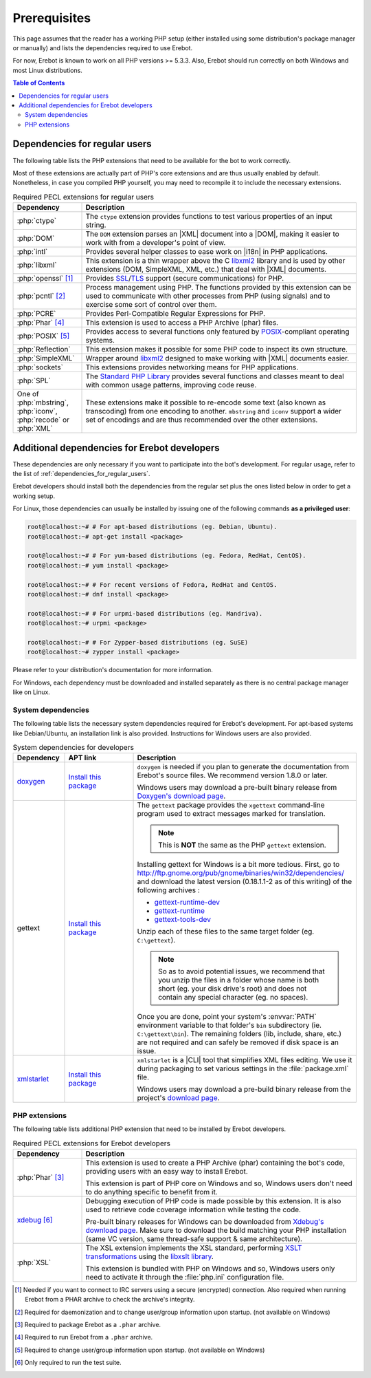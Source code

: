 ..  _`prerequisites`:

Prerequisites
=============

This page assumes that the reader has a working PHP setup (either installed
using some distribution's package manager or manually) and lists
the dependencies required to use Erebot.

For now, Erebot is known to work on all PHP versions >= 5.3.3.
Also, Erebot should run correctly on both Windows and most Linux distributions.

..  contents:: Table of Contents
    :local:


.. _`dependencies_for_regular_users`:

Dependencies for regular users
------------------------------

The following table lists the PHP extensions that need to be available
for the bot to work correctly.

Most of these extensions are actually part of PHP's core extensions
and are thus usually enabled by default. Nonetheless, in case you compiled
PHP yourself, you may need to recompile it to include the necessary extensions.

..  list-table:: Required PECL extensions for regular users
    :widths: 20 80
    :header-rows: 1

    *   -   Dependency
        -   Description

    *   -   :php:`ctype`
        -   The ``ctype`` extension provides functions to test various
            properties of an input string.

    *   -   :php:`DOM`
        -   The ``DOM`` extension parses an |XML| document into a |DOM|,
            making it easier to work with from a developer's point of view.

    *   -   :php:`intl`
        -   Provides several helper classes to ease work on |i18n|
            in PHP applications.

    *   -   :php:`libxml`
        -   This extension is a thin wrapper above the C `libxml2`_ library
            and is used by other extensions (DOM, SimpleXML, XML, etc.) that
            deal with |XML| documents.

    *   -   :php:`openssl` [#footnotes_openssl]_
        -   Provides `SSL`_/`TLS`_ support (secure communications) for PHP.

    *   -   :php:`pcntl` [#footnotes_pcntl]_
        -   Process management using PHP. The functions provided by this
            extension can be used to communicate with other processes
            from PHP (using signals) and to exercise some sort of control
            over them.

    *   -   :php:`PCRE`
        -   Provides Perl-Compatible Regular Expressions for PHP.

    *   -   :php:`Phar` [#footnotes_phar_run]_
        -   This extension is used to access a PHP Archive (phar) files.

    *   -   :php:`POSIX` [#footnotes_posix]_
        -   Provides access to several functions only featured by
            `POSIX`_-compliant operating systems.

    *   -   :php:`Reflection`
        -   This extension makes it possible for some PHP code to inspect its
            own structure.

    *   -   :php:`SimpleXML`
        -   Wrapper around `libxml2`_ designed to make working with |XML|
            documents easier.

    *   -   :php:`sockets`
        -   This extensions provides networking means for PHP applications.

    *   -   :php:`SPL`
        -   The `Standard PHP Library`_ provides several functions and classes
            meant to deal with common usage patterns, improving code reuse.

    *   -   One of :php:`mbstring`, :php:`iconv`, :php:`recode` or :php:`XML`
        -   These extensions make it possible to re-encode some text (also
            known as transcoding) from one encoding to another.
            ``mbstring`` and ``iconv`` support a wider set of encodings
            and are thus recommended over the other extensions.


Additional dependencies for Erebot developers
---------------------------------------------

These dependencies are only necessary if you want to participate into
the bot's development. For regular usage, refer to the list of
:ref:`dependencies_for_regular_users`.

Erebot developers should install both the dependencies from the regular set
plus the ones listed below in order to get a working setup.

For Linux, those dependencies can usually be installed by issuing
one of the following commands **as a privileged user**:

..  sourcecode:: bash

    root@localhost:~# # For apt-based distributions (eg. Debian, Ubuntu).
    root@localhost:~# apt-get install <package>

    root@localhost:~# # For yum-based distributions (eg. Fedora, RedHat, CentOS).
    root@localhost:~# yum install <package>

    root@localhost:~# # For recent versions of Fedora, RedHat and CentOS.
    root@localhost:~# dnf install <package>

    root@localhost:~# # For urpmi-based distributions (eg. Mandriva).
    root@localhost:~# urpmi <package>

    root@localhost:~# # For Zypper-based distributions (eg. SuSE)
    root@localhost:~# zypper install <package>

Please refer to your distribution's documentation for more information.

For Windows, each dependency must be downloaded and installed separately
as there is no central package manager like on Linux.


System dependencies
~~~~~~~~~~~~~~~~~~~

The following table lists the necessary system dependencies required for
Erebot's development. For apt-based systems like Debian/Ubuntu,
an installation link is also provided. Instructions for Windows users
are also provided.

..  list-table:: System dependencies for developers
    :widths: 15 20 65
    :header-rows: 1

    *   -   Dependency
        -   APT link
        -   Description

    *   -   `doxygen <http://www.stack.nl/~dimitri/doxygen/download.html#latestsrc>`_
        -   `Install this package <apt:doxygen>`__
        -   ``doxygen`` is needed if you plan to generate the documentation
            from Erebot's source files. We recommend version 1.8.0 or later.

            Windows users may download a pre-built binary release
            from `Doxygen's download page`_.


    *   -   gettext
        -   `Install this package <apt:gettext>`__
        -   The ``gettext`` package provides the ``xgettext`` command-line
            program used to extract messages marked for translation.

            ..  note::

                This is **NOT** the same as the PHP ``gettext`` extension.

            Installing gettext for Windows is a bit more tedious.
            First, go to http://ftp.gnome.org/pub/gnome/binaries/win32/dependencies/
            and download the latest version (0.18.1.1-2 as of this writing)
            of the following archives :

            * `gettext-runtime-dev <http://ftp.gnome.org/pub/gnome/binaries/win32/dependencies/gettext-runtime-dev_0.18.1.1-2_win32.zip>`_
            * `gettext-runtime <http://ftp.gnome.org/pub/gnome/binaries/win32/dependencies/gettext-runtime_0.18.1.1-2_win32.zip>`_
            * `gettext-tools-dev <http://ftp.gnome.org/pub/gnome/binaries/win32/dependencies/gettext-tools-dev_0.18.1.1-2_win32.zip>`_

            Unzip each of these files to the same target folder (eg. ``C:\gettext``).

            ..  note::

                So as to avoid potential issues, we recommend that you unzip the files
                in a folder whose name is both short (eg. your disk drive's root)
                and does not contain any special character (eg. no spaces).

            Once you are done, point your system's :envvar:`PATH` environment variable
            to that folder's ``bin`` subdirectory (ie. ``C:\gettext\bin``).
            The remaining folders (lib, include, share, etc.) are not required
            and can safely be removed if disk space is an issue.

    *   -   `xmlstarlet <http://xmlstar.sourceforge.net/download.php>`_
        -   `Install this package <apt:xmlstarlet>`__
        -   ``xmlstarlet`` is a |CLI| tool that simplifies XML files editing.
            We use it during packaging to set various settings in the
            :file:`package.xml` file.

            Windows users may download a pre-build binary release
            from the project's `download page <http://xmlstar.sourceforge.net/download.php>`_.


PHP extensions
~~~~~~~~~~~~~~ 

The following table lists additional PHP extension that need to be installed
by Erebot developers.

..  list-table:: Required PECL extensions for Erebot developers
    :widths: 20 80
    :header-rows: 1

    *   -   Dependency
        -   Description

    *   -   :php:`Phar` [#footnotes_phar_package]_
        -   This extension is used to create a PHP Archive (phar) containing
            the bot's code, providing users with an easy way to install Erebot.

            This extension is part of PHP core on Windows and so, Windows users
            don't need to do anything specific to benefit from it.

    *   -   `xdebug <http://xdebug.org/>`_ [#footnotes_xdebug]_
        -   Debugging execution of PHP code is made possible by this extension.
            It is also used to retrieve code coverage information while testing
            the code.

            Pre-built binary releases for Windows can be downloaded from
            `Xdebug's download page <https://xdebug.org/download.php>`_.
            Make sure to download the build matching your PHP installation
            (same VC version, same thread-safe support & same architecture).

    *   -   :php:`XSL`
        -   The XSL extension implements the XSL standard, performing
            `XSLT transformations`_ using the `libxslt library`_.

            This extension is bundled with PHP on Windows and so, Windows users
            only need to activate it through the :file:`php.ini` configuration
            file.

..  [#footnotes_openssl]
    Needed if you want to connect to IRC servers using a secure
    (encrypted) connection. Also required when running Erebot
    from a PHAR archive to check the archive's integrity.

..  [#footnotes_pcntl]
    Required for daemonization and to change user/group information
    upon startup. (not available on Windows)

..  [#footnotes_phar_package]
    Required to package Erebot as a ``.phar`` archive.

..  [#footnotes_phar_run]
    Required to run Erebot from a ``.phar`` archive.

..  [#footnotes_posix]
    Required to change user/group information upon startup.
    (not available on Windows)

..  [#footnotes_xdebug]
    Only required to run the test suite.

..  |---| unicode:: U+02014 .. em dash
    :trim:
..  |CLI|   replace:: :abbr:`CLI (Command-Line Interface)`
..  |i18n|  replace:: :abbr:`i18n (internationalization)`
..  |XML|   replace:: :abbr:`XML (eXtensible Markup Language)`
..  |DOM|   replace:: :abbr:`DOM (Document Object Model)`

..  _`Standard PHP Library`:
    http://php.net/spl
..  _`XSLT transformations`:
    http://www.w3.org/TR/xslt
..  _`libxslt library`:
    http://xmlsoft.org/XSLT/
..  _`pear.pdepend.org/PHP_Depend`:
..  _`gettext`:
    http://www.gnu.org/s/gettext/
..  _`libxml2`:
    http://xmlsoft.org/
..  _`SSL`:
    http://en.wikipedia.org/wiki/Secure_Sockets_Layer
..  _`TLS`:
    http://en.wikipedia.org/wiki/Transport_Layer_Security
..  _`POSIX`:
    http://en.wikipedia.org/wiki/Posix
..  _`SQLite`:
    http://www.sqlite.org/
..  _`install Cygwin`:
    http://cygwin.com/setup.exe
..  _`Cygwin's website`:
    http://www.cygwin.com/
..  _`Doxygen's download page`:
    http://www.stack.nl/~dimitri/doxygen/download.html#latestsrc

.. vim: ts=4 et
